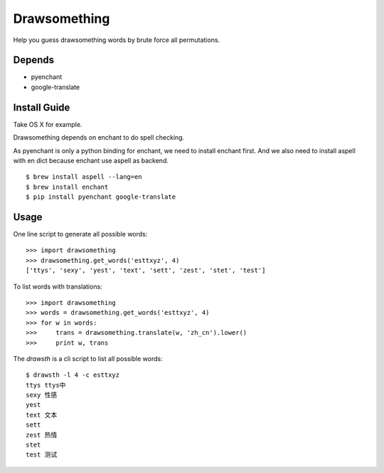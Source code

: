 Drawsomething
=============

Help you guess drawsomething words by brute force all permutations.

Depends
-------

- pyenchant
- google-translate

Install Guide
-------------

Take OS X for example.

Drawsomething depends on enchant to do spell checking.

As pyenchant is only a python binding for enchant, we need to install enchant first. And we also need to install aspell with en dict because enchant use aspell as backend.

::

    $ brew install aspell --lang=en
    $ brew install enchant
    $ pip install pyenchant google-translate

Usage
-----

One line script to generate all possible words:

::

    >>> import drawsomething
    >>> drawsomething.get_words('esttxyz', 4)
    ['ttys', 'sexy', 'yest', 'text', 'sett', 'zest', 'stet', 'test']


To list words with translations:

::

    >>> import drawsomething
    >>> words = drawsomething.get_words('esttxyz', 4)
    >>> for w in words:
    >>>     trans = drawsomething.translate(w, 'zh_cn').lower()
    >>>     print w, trans


The `drawsth` is a cli script to list all possible words:

::

    $ drawsth -l 4 -c esttxyz
    ttys ttys中
    sexy 性感
    yest
    text 文本
    sett
    zest 热情
    stet
    test 测试
